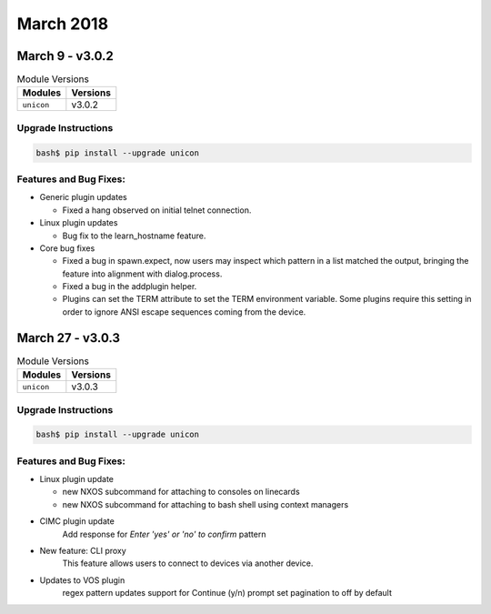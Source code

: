 March 2018
==========

March 9 - v3.0.2
----------------

.. csv-table:: Module Versions
    :header: "Modules", "Versions"

        ``unicon``, v3.0.2


Upgrade Instructions
^^^^^^^^^^^^^^^^^^^^

.. code-block:: bash

    bash$ pip install --upgrade unicon


Features and Bug Fixes:
^^^^^^^^^^^^^^^^^^^^^^^

- Generic plugin updates

  - Fixed a hang observed on initial telnet connection.

- Linux plugin updates

  - Bug fix to the learn_hostname feature.

- Core bug fixes

  - Fixed a bug in spawn.expect, now users may inspect which pattern in
    a list matched the output, bringing the feature into alignment with
    dialog.process.

  - Fixed a bug in the addplugin helper.

  - Plugins can set the TERM attribute to set the TERM environment variable.
    Some plugins require this setting in order to ignore ANSI escape sequences
    coming from the device.


March 27 - v3.0.3
-----------------

.. csv-table:: Module Versions
    :header: "Modules", "Versions"

        ``unicon``, v3.0.3


Upgrade Instructions
^^^^^^^^^^^^^^^^^^^^

.. code-block:: bash

    bash$ pip install --upgrade unicon


Features and Bug Fixes:
^^^^^^^^^^^^^^^^^^^^^^^

- Linux plugin update

  - new NXOS subcommand for attaching to consoles on linecards

  - new NXOS subcommand for attaching to bash shell using context managers

- CIMC plugin update
    Add response for `Enter 'yes' or 'no' to confirm` pattern

- New feature: CLI proxy
    This feature allows users to connect to devices via another device.

- Updates to VOS plugin
    regex pattern updates
    support for Continue (y/n) prompt
    set pagination to off by default
